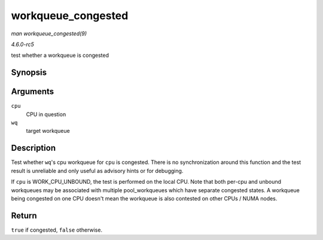 .. -*- coding: utf-8; mode: rst -*-

.. _API-workqueue-congested:

===================
workqueue_congested
===================

*man workqueue_congested(9)*

*4.6.0-rc5*

test whether a workqueue is congested


Synopsis
========

.. c:function:: bool workqueue_congested( int cpu, struct workqueue_struct * wq )

Arguments
=========

``cpu``
    CPU in question

``wq``
    target workqueue


Description
===========

Test whether ``wq``'s cpu workqueue for ``cpu`` is congested. There is
no synchronization around this function and the test result is
unreliable and only useful as advisory hints or for debugging.

If ``cpu`` is WORK_CPU_UNBOUND, the test is performed on the local
CPU. Note that both per-cpu and unbound workqueues may be associated
with multiple pool_workqueues which have separate congested states. A
workqueue being congested on one CPU doesn't mean the workqueue is also
contested on other CPUs / NUMA nodes.


Return
======

``true`` if congested, ``false`` otherwise.


.. ------------------------------------------------------------------------------
.. This file was automatically converted from DocBook-XML with the dbxml
.. library (https://github.com/return42/sphkerneldoc). The origin XML comes
.. from the linux kernel, refer to:
..
.. * https://github.com/torvalds/linux/tree/master/Documentation/DocBook
.. ------------------------------------------------------------------------------
